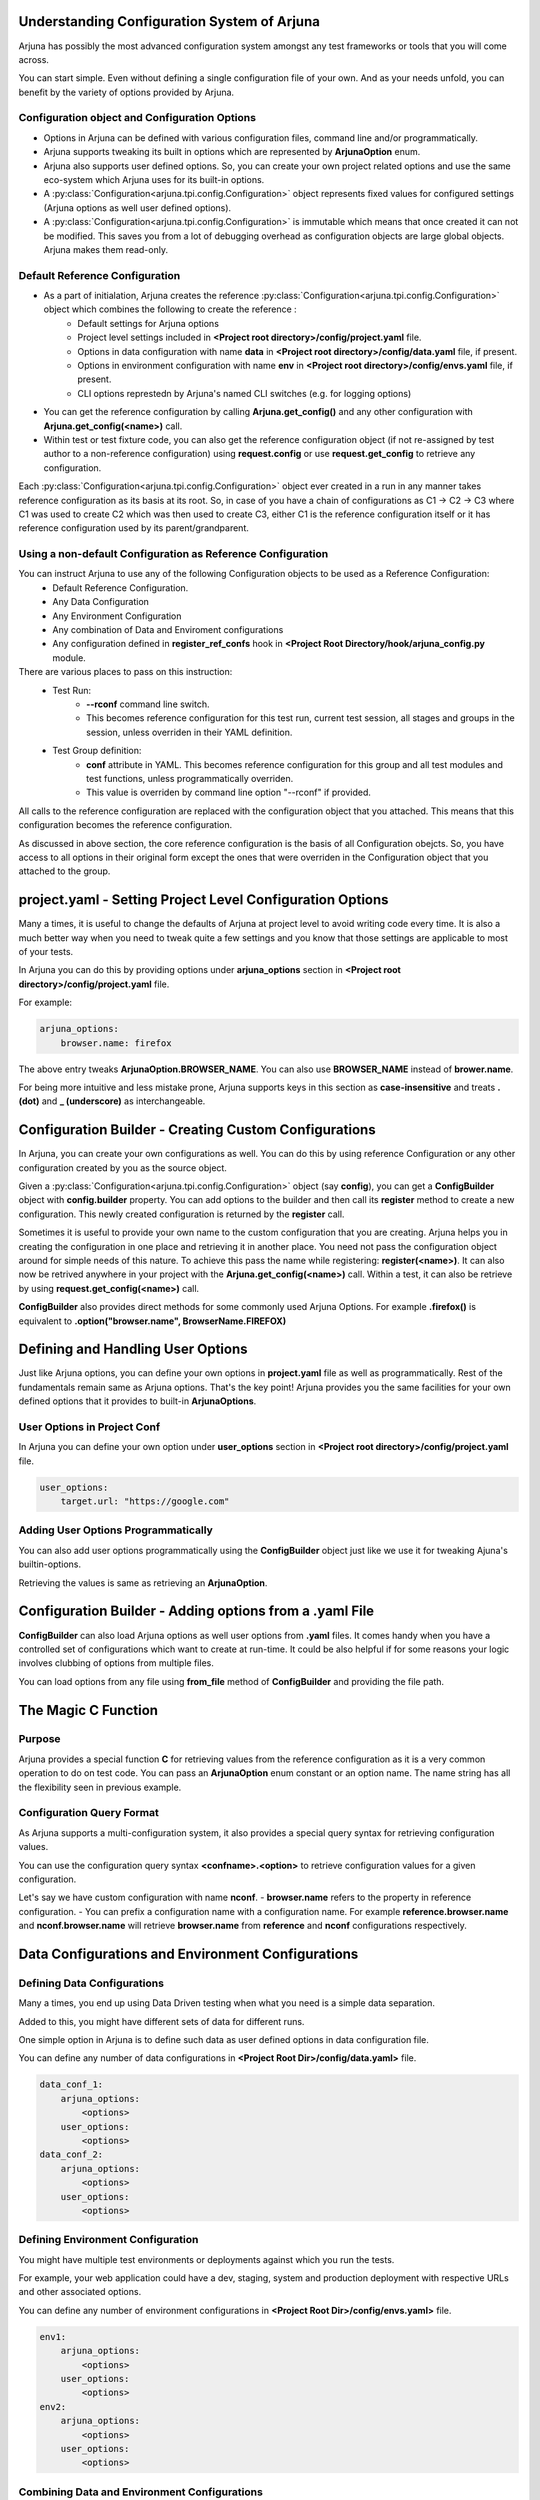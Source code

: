 .. _configuration:

Understanding Configuration System of Arjuna
--------------------------------------------

Arjuna has possibly the most advanced configuration system amongst any test frameworks or tools that you will come across.

You can start simple. Even without defining a single configuration file of your own. And as your needs unfold, you can benefit by the variety of options provided by Arjuna.

**Configuration** object and Configuration Options
^^^^^^^^^^^^^^^^^^^^^^^^^^^^^^^^^^^^^^^^^^^^^^^^^^
- Options in Arjuna can be defined with various configuration files, command line and/or programmatically.
- Arjuna supports tweaking its built in options which are represented by **ArjunaOption** enum. 
- Arjuna also supports user defined options. So, you can create your own project related options and use the same eco-system which Arjuna uses for its built-in options.
- A :py:class:`Configuration<arjuna.tpi.config.Configuration>` object represents fixed values for configured settings (Arjuna options as well user defined options).
- A :py:class:`Configuration<arjuna.tpi.config.Configuration>` is immutable which means that once created it can not be modified. This saves you from a lot of debugging overhead as configuration objects are large global objects. Arjuna makes them read-only.

Default **Reference Configuration**
^^^^^^^^^^^^^^^^^^^^^^^^^^^^^^^^^^^
- As a part of initialation, Arjuna creates the reference :py:class:`Configuration<arjuna.tpi.config.Configuration>` object which combines the following to create the reference :
    - Default settings for Arjuna options
    - Project level settings included in **<Project root directory>/config/project.yaml** file.
    - Options in data configuration with name **data** in **<Project root directory>/config/data.yaml** file, if present.
    - Options in environment configuration with name **env** in **<Project root directory>/config/envs.yaml** file, if present.
    - CLI options represtedn by Arjuna's named CLI switches (e.g. for logging options)
- You can get the reference configuration by calling **Arjuna.get_config()** and any other configuration with **Arjuna.get_config(<name>)** call.
- Within test or test fixture code, you can also get the reference configuration object (if not re-assigned by test author to a non-reference configuration) using **request.config** or use **request.get_config** to retrieve any configuration.

Each :py:class:`Configuration<arjuna.tpi.config.Configuration>` object ever created in a run in any manner takes reference configuration as its basis at its root. So, in case of you have a chain of configurations as C1 -> C2 -> C3 where C1 was used to create C2 which was then used to create C3, either C1 is the reference configuration itself or it has reference configuration used by its parent/grandparent.


Using a non-default Configuration as Reference Configuration
^^^^^^^^^^^^^^^^^^^^^^^^^^^^^^^^^^^^^^^^^^^^^^^^^^^^^^^^^^^^

You can instruct Arjuna to use any of the following Configuration objects to be used as a Reference Configuration:
    * Default Reference Configuration.
    * Any Data Configuration
    * Any Environment Configuration
    * Any combination of Data and Enviroment configurations
    * Any configuration defined in **register_ref_confs** hook in **<Project Root Directory/hook/arjuna_config.py** module.

There are various places to pass on this instruction:
    * Test Run:
        - **--rconf** command line switch. 
        - This becomes reference configuration for this test run, current test session, all stages and groups in the session, unless overriden in their YAML definition.
    * Test Group definition:
        - **conf** attribute in YAML. This becomes reference configuration for this group and all test modules and test functions, unless programmatically overriden.
        - This value is overriden by command line option "--rconf" if provided.   

All calls to the reference configuration are replaced with the configuration object that you attached. This means that this configuration becomes the reference configuration.

As discussed in above section, the core reference configuration is the basis of all Configuration obejcts. So, you have access to all options in their original form except the ones that were overriden in the Configuration object that you attached to the group.


**project.yaml** - Setting Project Level Configuration Options
--------------------------------------------------------------

Many a times, it is useful to change the defaults of Arjuna at project level to avoid writing code every time. It is also a much better way when you need to tweak quite a few settings and you know that those settings are applicable to most of your tests.

In Arjuna you can do this by providing options under **arjuna_options** section in **<Project root directory>/config/project.yaml** file.

For example:

.. code-block:: YAML

    arjuna_options:
        browser.name: firefox

The above entry tweaks **ArjunaOption.BROWSER_NAME**. You can also use **BROWSER_NAME** instead of **brower.name**. 

For being more intuitive and less mistake prone, Arjuna supports keys in this section as **case-insensitive** and treats **. (dot)** and **_ (underscore)** as interchangeable. 

**Configuration Builder** - Creating Custom Configurations
----------------------------------------------------------

In Arjuna, you can create your own configurations as well. You can do this by using reference Configuration or any other configuration created by you as the source object.

Given a :py:class:`Configuration<arjuna.tpi.config.Configuration>` object (say **config**), you can get a **ConfigBuilder** object with **config.builder** property. You can add options to the builder and then call its **register** method to create a new configuration. This newly created configuration is returned by the **register** call.

Sometimes it is useful to provide your own name to the custom configuration that you are creating. Arjuna helps you in creating the configuration in one place and retrieving it in another place. You need not pass the configuration object around for simple needs of this nature. To achieve this pass the name while registering: **register(<name>)**. It can also now be retrived anywhere in your project with the **Arjuna.get_config(<name>)** call. Within a test, it can also be retrieve by using **request.get_config(<name>)** call.

**ConfigBuilder** also provides direct methods for some commonly used Arjuna Options. For example **.firefox()** is equivalent to **.option("browser.name", BrowserName.FIREFOX)**

Defining and Handling **User Options**
--------------------------------------

Just like Arjuna options, you can define your own options in **project.yaml** file as well as programmatically. Rest of the fundamentals remain same as Arjuna options. That's the key point! Arjuna provides you the same facilities for your own defined options that it provides to built-in **ArjunaOptions**.

User Options in Project Conf
^^^^^^^^^^^^^^^^^^^^^^^^^^^^

In Arjuna you can define your own option under **user_options** section in **<Project root directory>/config/project.yaml** file.

.. code-block:: YAML

    user_options:
        target.url: "https://google.com"


Adding User Options Programmatically
^^^^^^^^^^^^^^^^^^^^^^^^^^^^^^^^^^^^

You can also add user options programmatically using the **ConfigBuilder** object just like we use it for tweaking Ajuna's builtin-options.

Retrieving the values is same as retrieving an **ArjunaOption**.

Configuration Builder - **Adding options from a .yaml File**
------------------------------------------------------------

**ConfigBuilder** can also load Arjuna options as well user options from **.yaml** files. It comes handy when you have a controlled set of configurations which want to create at run-time. It could be also helpful if for some reasons your logic involves clubbing of options from multiple files.

You can load options from any file using **from_file** method of **ConfigBuilder** and providing the file path.

The Magic **C** Function
------------------------

Purpose 
^^^^^^^

Arjuna provides a special function **C** for retrieving values from the reference configuration as it is a very common operation to do on test code. You can pass an **ArjunaOption** enum constant or an option name. The name string has all the flexibility seen in previous example.

**Configuration Query Format**
^^^^^^^^^^^^^^^^^^^^^^^^^^^^^^

As Arjuna supports a multi-configuration system, it also provides a special query syntax for retrieving configuration values.

You can use the configuration query syntax **<confname>.<option>** to retrieve configuration values for a given configuration. 

Let's say we have custom configuration with name **nconf**. 
- **browser.name** refers to the property in reference configuration.
- You can prefix a configuration name with a configuration name. For example **reference.browser.name** and **nconf.browser.name** will retrieve **browser.name** from **reference** and **nconf** configurations respectively.

**Data Configurations and Environment Configurations**
------------------------------------------------------


Defining Data Configurations
^^^^^^^^^^^^^^^^^^^^^^^^^^^^

Many a times, you end up using Data Driven testing when what you need is a simple data separation. 

Added to this, you might have different sets of data for different runs. 

One simple option in Arjuna is to define such data as user defined options in data configuration file. 

You can define any number of data configurations in **<Project Root Dir>/config/data.yaml>** file.


.. code-block:: YAML

    data_conf_1:
        arjuna_options:
            <options>
        user_options:
            <options>
    data_conf_2:
        arjuna_options:
            <options>
        user_options:
            <options>



Defining Environment Configuration
^^^^^^^^^^^^^^^^^^^^^^^^^^^^^^^^^^

You might have multiple test environments or deployments against which you run the tests. 

For example, your web application could have a dev, staging, system and production deployment with respective URLs and other associated options. 

You can define any number of environment configurations in **<Project Root Dir>/config/envs.yaml>** file.


.. code-block:: YAML

    env1:
        arjuna_options:
            <options>
        user_options:
            <options>
    env2:
        arjuna_options:
            <options>
        user_options:
            <options>



Combining Data and Environment Configurations
^^^^^^^^^^^^^^^^^^^^^^^^^^^^^^^^^^^^^^^^^^^^^

Another need is that you might want to use data and environment information in combination.

Arjuna has built-in support for this and does it by default for you.

Arjuna automatically loads these combinations of data confs and environment confs when it loads. For each combination:
    - Reference config is taken as base (which means Arjuna's internal defaults + Options that you have passed in project.yaml + Default data conf (if defined) + Default env conf (if defined))
        * For default data and env conf, see the next section.
    - A given data conf is superimposed
    - A given env conf is superimposed
    - CLI options are superimposed

The config name is set to **<dataconfname>_<envconfname>** e.g. **data1_env1**.

You can retrieve an environment config by its name using **Arjuna.get_config** (anywhere in your project) or **request.get_config** call (in a test fixture or test function). Now you can inquire the values just like you deal with any configuration in Arjuna. 

You can also retrieve their options using the magic **C** function, for example **C("data1_env1.browser.name")**

Default Data Configuration and Environment Configuration
^^^^^^^^^^^^^^^^^^^^^^^^^^^^^^^^^^^^^^^^^^^^^^^^^^^^^^^^

A data configuration with name **data** is considered a default.

An environment configuration with name **env** is considered a default.

What it means is that if these configurations are defined, then Arjuna uses options contained in them to update the reference configuration.

This feature has the following side-effects:
    * A configuration with name **data_env** is same as the reference configuration.
    * A configuration with name **data1_env** is same as **data1**
    * A configuration with name **data_env1** is same as **env1**

**Arjuna Options Reference for Overriding**
-------------------------------------------

Arjuna has a well defined control over which options can be overriden in which type of configuration.

Refer :py:class:`ArjunaOption Enum <arjuna.tpi.constant.ArjunaOption>` for purpose of each option.

Options Overridable in a **Coded Configuration**
^^^^^^^^^^^^^^^^^^^^^^^^^^^^^^^^^^^^^^^^^^^^^^^^

When you create a configuration using :py:class:`ConfigBuilder<arjuna.tpi.config.ConfigBuilder>` in your code, the following options can be overriden:

	* REPORT_NETWORK_FILTER
	* APP_URL
	* BROWSER_NAME
	* BROWSER_HEADLESS
	* BROWSER_VERSION
	* BROWSER_MAXIMIZE
	* BROWSER_DIM_HEIGHT
	* BROWSER_DIM_WIDTH
	* BROWSER_BIN_PATH
	* BROWSER_NETWORK_RECORDER_AUTOMATIC
	* SCROLL_PIXELS
	* GUIAUTO_MAX_WAIT
	* GUIAUTO_SLOMO_ON
	* GUIAUTO_SLOMO_INTERVAL
	* MOBILE_OS_NAME
	* MOBILE_OS_VERSION
	* MOBILE_DEVICE_NAME
	* MOBILE_DEVICE_UDID
	* MOBILE_APP_FILE_PATH
	* SELENIUM_DRIVER_DOWNLOAD
	* SELENIUM_SERVICE_URL
	* APPIUM_SERVICE_URL
	* APPIUM_AUTO_LAUNCH
	* IMG_COMP_MIN_SCORE

Options Overridable in a **Reference Configuration**
^^^^^^^^^^^^^^^^^^^^^^^^^^^^^^^^^^^^^^^^^^^^^^^^^^^^

A reference configuration is defined in any of the following manner and combinations:

    * project.yaml
    * Entry in data.yaml
    * Entry in envs.yaml
    * Configuration created via Arjuna's **register_ref_confs** hook in arjuna_config.py

A reference configuration can override what can be overriden in a coded configuration. In addition, you can also override the following:

	* LOG_ALLOWED_CONTEXTS
	* REPORT_SCREENSHOTS_ALWAYS
	* REPORT_NETWORK_ALWAYS
	* L10N_LOCALE
	* L10N_STRICT
	* BROWSER_NETWORK_RECORDER_ENABLED

Options Overridable via **Command Line**
^^^^^^^^^^^^^^^^^^^^^^^^^^^^^^^^^^^^^^^^

Via command line's **--ao** switch, you can override Arjuna options across every configuration created by Arjuna.

You can override options that you can override in a Reference configuration (and hence a coded configuration too). In addition, you can override the following:

	* RUN_SESSION_NAME
	* LOG_FILE_LEVEL
	* LOG_CONSOLE_LEVEL
	* REPORT_FORMATS

**Read-Only Options**
^^^^^^^^^^^^^^^^^^^^^

In addition to the overridable options, Arjuna also has various options that are inquirable, but not oveeridable, because of the following reasons:

    * These are auto-determined by Arjuna based on the machine on which the tests are running.
    * To impose a strict directory structure for an Arjuna test project for consistency across projects.
    * The values are determined based on other Arjuna options provided by the test author.

Following is the list:

	* ARJUNA_ROOT_DIR
	* ARJUNA_EXTERNAL_IMPORTS_DIR
	* LOG_NAME
	* RUN_HOST_OS
	* L10N_DIR
	* PROJECT_NAME
	* PROJECT_ROOT_DIR
	* CONF_PROJECT_FILE
	* CONF_PROJECT_LOCAL_FILE
	* TESTS_DIR
	* HOOKS_DIR
	* REPORTS_DIR
	* REPORT_DIR
	* REPORT_XML_DIR
	* REPORT_HTML_DIR
	* LOG_DIR
	* SCREENSHOTS_DIR
	* TOOLS_DIR
	* TOOLS_BMPROXY_DIR
	* TEMP_DIR
	* CONF_DIR
	* CONF_DATA_FILE
	* CONF_DATA_LOCAL_FILE
	* CONF_ENVS_FILE
	* CONF_ENVS_LOCAL_FILE
	* CONF_SESSIONS_FILE
	* CONF_SESSIONS_LOCAL_FILE
	* CONF_STAGES_FILE
	* CONF_STAGES_LOCAL_FILE
	* CONF_GROUPS_FILE
	* CONF_GROUPS_LOCAL_FILE
	* CONF_WITHX_FILE
	* CONF_WITHX_LOCAL_FILE
	* DATA_DIR
	* DATA_SRC_DIR
	* DATA_REF_DIR
	* DATA_REF_CONTEXTUAL_DIR
	* DATA_REF_INDEXED_DIR
	* DATA_FILE_DIR
	* GUIAUTO_NAME
	* GUIAUTO_DIR
	* GUIAUTO_NAMESPACE_DIR
	* GUIAUTO_DEF_MULTICONTEXT
	* GUIAUTO_CONTEXT
	* SELENIUM_DRIVER_PROP
	* SELENIUM_DRIVERS_DIR
	* SELENIUM_DRIVER_PATH
	* RUN_ID

